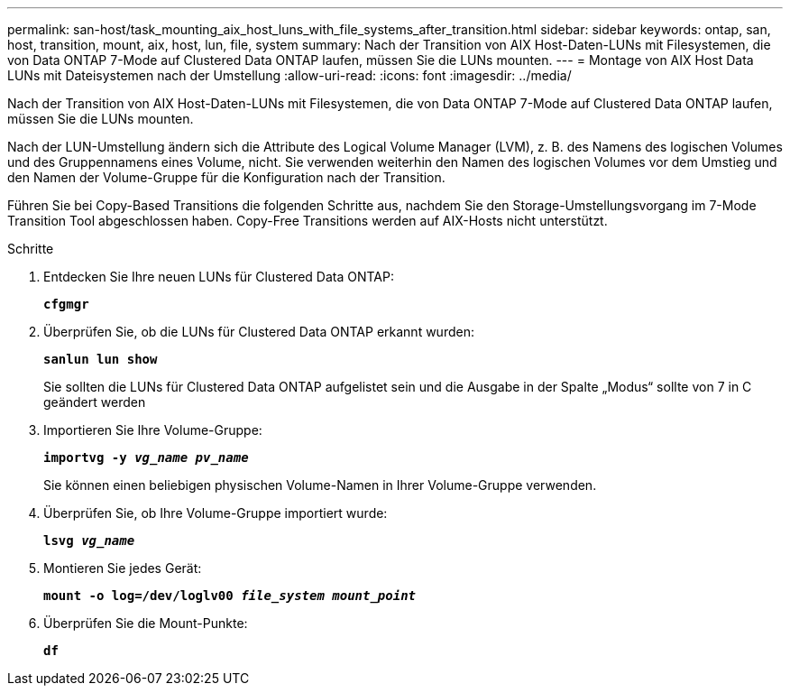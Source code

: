 ---
permalink: san-host/task_mounting_aix_host_luns_with_file_systems_after_transition.html 
sidebar: sidebar 
keywords: ontap, san, host, transition, mount, aix, host, lun, file, system 
summary: Nach der Transition von AIX Host-Daten-LUNs mit Filesystemen, die von Data ONTAP 7-Mode auf Clustered Data ONTAP laufen, müssen Sie die LUNs mounten. 
---
= Montage von AIX Host Data LUNs mit Dateisystemen nach der Umstellung
:allow-uri-read: 
:icons: font
:imagesdir: ../media/


[role="lead"]
Nach der Transition von AIX Host-Daten-LUNs mit Filesystemen, die von Data ONTAP 7-Mode auf Clustered Data ONTAP laufen, müssen Sie die LUNs mounten.

Nach der LUN-Umstellung ändern sich die Attribute des Logical Volume Manager (LVM), z. B. des Namens des logischen Volumes und des Gruppennamens eines Volume, nicht. Sie verwenden weiterhin den Namen des logischen Volumes vor dem Umstieg und den Namen der Volume-Gruppe für die Konfiguration nach der Transition.

Führen Sie bei Copy-Based Transitions die folgenden Schritte aus, nachdem Sie den Storage-Umstellungsvorgang im 7-Mode Transition Tool abgeschlossen haben. Copy-Free Transitions werden auf AIX-Hosts nicht unterstützt.

.Schritte
. Entdecken Sie Ihre neuen LUNs für Clustered Data ONTAP:
+
`*cfgmgr*`

. Überprüfen Sie, ob die LUNs für Clustered Data ONTAP erkannt wurden:
+
`*sanlun lun show*`

+
Sie sollten die LUNs für Clustered Data ONTAP aufgelistet sein und die Ausgabe in der Spalte „Modus“ sollte von 7 in C geändert werden

. Importieren Sie Ihre Volume-Gruppe:
+
`*importvg -y _vg_name pv_name_*`

+
Sie können einen beliebigen physischen Volume-Namen in Ihrer Volume-Gruppe verwenden.

. Überprüfen Sie, ob Ihre Volume-Gruppe importiert wurde:
+
`*lsvg _vg_name_*`

. Montieren Sie jedes Gerät:
+
`*mount -o log=/dev/loglv00 _file_system mount_point_*`

. Überprüfen Sie die Mount-Punkte:
+
`*df*`



